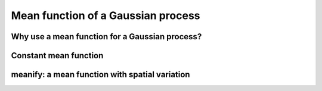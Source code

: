 ###################################
Mean function of a Gaussian process
###################################


Why use a mean function for a Gaussian process?
===============================================

.. raw:: html
	 
    <div style="position: relative; padding-bottom: 56.25%; height: 0; overflow: hidden; max-width: 100%; height: auto;">
        <iframe src="https://www.youtube.com/embed/PXA3GhE-PwY" frameborder="0" allowfullscreen style="position: absolute; top: 0; left: 0; width: 100%; height: 100%;"></iframe>
    </div>


Constant mean function
======================


meanify: a mean function with spatial variation
===============================================


